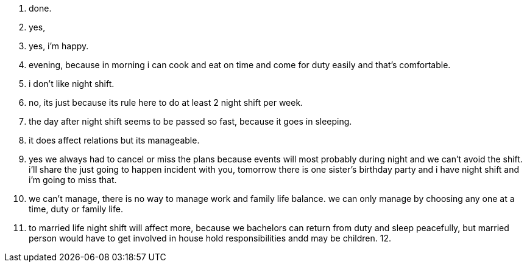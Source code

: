 1. done.
2. yes,
3. yes, i'm happy.
4. evening, because in morning i can cook and eat on time and come for duty easily and that's comfortable.
5. i don't like night shift.
6. no, its just because its rule here to do at least 2 night shift per week.
7. the day after night shift seems to be passed so fast, because it goes in sleeping.
8. it does affect relations but its manageable.
9. yes we always had to cancel or miss the plans because events will most probably during night and we can't avoid the shift. i'll share the just going to happen incident with you, tomorrow there is one sister's birthday party and i have night shift and i'm going to miss that.
10. we can't manage, there is no way to manage work and family life balance. we can only manage by choosing any one at a time, duty or family life.
11. to married life night shift will affect more, because we bachelors can return from duty and sleep peacefully, but married person would have to get involved in house hold responsibilities andd may be children.
12. 